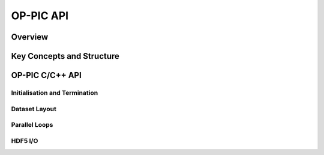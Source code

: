 OP-PIC API
=======

Overview
--------


Key Concepts and Structure
--------------------------

OP-PIC C/C++ API
-------------

Initialisation and Termination
^^^^^^^^^^^^^^^^^^^^^^^^^^^^^^

Dataset Layout
^^^^^^^^^^^^^^

Parallel Loops
^^^^^^^^^^^^^^

HDF5 I/O
^^^^^^^^
